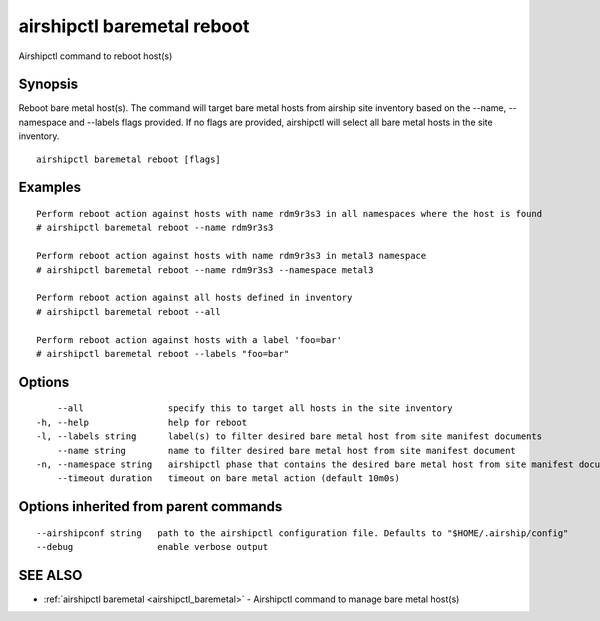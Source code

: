.. _airshipctl_baremetal_reboot:

airshipctl baremetal reboot
---------------------------

Airshipctl command to reboot host(s)

Synopsis
~~~~~~~~


Reboot bare metal host(s). The command will target bare metal hosts from airship site inventory based on the
--name, --namespace and --labels flags provided. If no flags are provided, airshipctl will select all bare metal hosts in the site
inventory.


::

  airshipctl baremetal reboot [flags]

Examples
~~~~~~~~

::


  Perform reboot action against hosts with name rdm9r3s3 in all namespaces where the host is found
  # airshipctl baremetal reboot --name rdm9r3s3

  Perform reboot action against hosts with name rdm9r3s3 in metal3 namespace
  # airshipctl baremetal reboot --name rdm9r3s3 --namespace metal3

  Perform reboot action against all hosts defined in inventory
  # airshipctl baremetal reboot --all

  Perform reboot action against hosts with a label 'foo=bar'
  # airshipctl baremetal reboot --labels "foo=bar"


Options
~~~~~~~

::

      --all                specify this to target all hosts in the site inventory
  -h, --help               help for reboot
  -l, --labels string      label(s) to filter desired bare metal host from site manifest documents
      --name string        name to filter desired bare metal host from site manifest document
  -n, --namespace string   airshipctl phase that contains the desired bare metal host from site manifest document(s)
      --timeout duration   timeout on bare metal action (default 10m0s)

Options inherited from parent commands
~~~~~~~~~~~~~~~~~~~~~~~~~~~~~~~~~~~~~~

::

      --airshipconf string   path to the airshipctl configuration file. Defaults to "$HOME/.airship/config"
      --debug                enable verbose output

SEE ALSO
~~~~~~~~

* :ref:`airshipctl baremetal <airshipctl_baremetal>` 	 - Airshipctl command to manage bare metal host(s)

